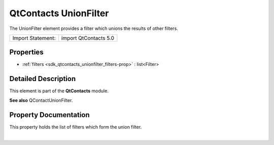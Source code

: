 .. _sdk_qtcontacts_unionfilter:
QtContacts UnionFilter
======================

The UnionFilter element provides a filter which unions the results of
other filters.

+---------------------+-------------------------+
| Import Statement:   | import QtContacts 5.0   |
+---------------------+-------------------------+

Properties
----------

-  :ref:`filters <sdk_qtcontacts_unionfilter_filters-prop>` :
   list<Filter>

Detailed Description
--------------------

This element is part of the **QtContacts** module.

**See also** QContactUnionFilter.

Property Documentation
----------------------

.. _sdk_qtcontacts_unionfilter_-prop:

+--------------------------------------------------------------------------+
| :ref:` <>`\ filters : list<`Filter <sdk_qtcontacts_filter>`>              |
+--------------------------------------------------------------------------+

This property holds the list of filters which form the union filter.

| 
